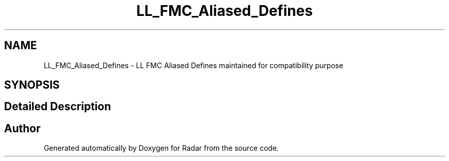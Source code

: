 .TH "LL_FMC_Aliased_Defines" 3 "Version 1.0.0" "Radar" \" -*- nroff -*-
.ad l
.nh
.SH NAME
LL_FMC_Aliased_Defines \- LL FMC Aliased Defines maintained for compatibility purpose
.SH SYNOPSIS
.br
.PP
.SH "Detailed Description"
.PP 

.SH "Author"
.PP 
Generated automatically by Doxygen for Radar from the source code\&.
